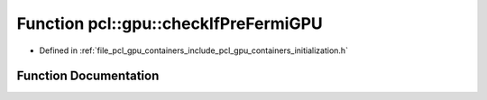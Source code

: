 .. _exhale_function_initialization_8h_1ad2905ed713fb1e7899c2b7d5cace00db:

Function pcl::gpu::checkIfPreFermiGPU
=====================================

- Defined in :ref:`file_pcl_gpu_containers_include_pcl_gpu_containers_initialization.h`


Function Documentation
----------------------


.. doxygenfunction:: pcl::gpu::checkIfPreFermiGPU(int)
